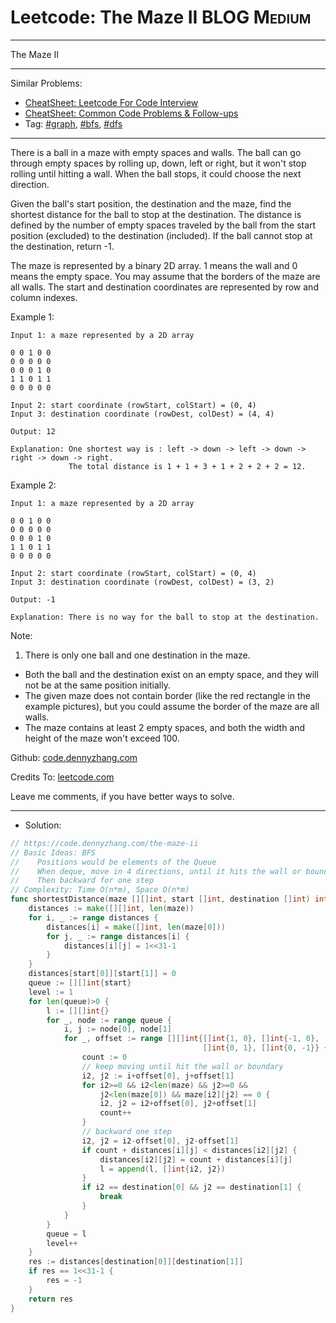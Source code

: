 * Leetcode: The Maze II                                         :BLOG:Medium:
#+STARTUP: showeverything
#+OPTIONS: toc:nil \n:t ^:nil creator:nil d:nil
:PROPERTIES:
:type:     graph, bfs, dfs, inspiring, redo
:END:
---------------------------------------------------------------------
The Maze II
---------------------------------------------------------------------
#+BEGIN_HTML
<a href="https://github.com/dennyzhang/code.dennyzhang.com/tree/master/problems/the-maze-ii"><img align="right" width="200" height="183" src="https://www.dennyzhang.com/wp-content/uploads/denny/watermark/github.png" /></a>
#+END_HTML
Similar Problems:
- [[https://cheatsheet.dennyzhang.com/cheatsheet-leetcode-A4][CheatSheet: Leetcode For Code Interview]]
- [[https://cheatsheet.dennyzhang.com/cheatsheet-followup-A4][CheatSheet: Common Code Problems & Follow-ups]]
- Tag: [[https://code.dennyzhang.com/review-graph][#graph]], [[https://code.dennyzhang.com/review-bfs][#bfs]], [[https://code.dennyzhang.com/review-dfs][#dfs]]
---------------------------------------------------------------------
There is a ball in a maze with empty spaces and walls. The ball can go through empty spaces by rolling up, down, left or right, but it won't stop rolling until hitting a wall. When the ball stops, it could choose the next direction.

Given the ball's start position, the destination and the maze, find the shortest distance for the ball to stop at the destination. The distance is defined by the number of empty spaces traveled by the ball from the start position (excluded) to the destination (included). If the ball cannot stop at the destination, return -1.

The maze is represented by a binary 2D array. 1 means the wall and 0 means the empty space. You may assume that the borders of the maze are all walls. The start and destination coordinates are represented by row and column indexes.

Example 1:
[[image-blog:Leetcode: The Maze II][https://raw.githubusercontent.com/dennyzhang/code.dennyzhang.com/master/problems/the-maze-ii/1.png]]
#+BEGIN_EXAMPLE
Input 1: a maze represented by a 2D array

0 0 1 0 0
0 0 0 0 0
0 0 0 1 0
1 1 0 1 1
0 0 0 0 0

Input 2: start coordinate (rowStart, colStart) = (0, 4)
Input 3: destination coordinate (rowDest, colDest) = (4, 4)

Output: 12

Explanation: One shortest way is : left -> down -> left -> down -> right -> down -> right.
             The total distance is 1 + 1 + 3 + 1 + 2 + 2 + 2 = 12.
#+END_EXAMPLE

Example 2:
[[image-blog:Leetcode: The Maze II][https://raw.githubusercontent.com/dennyzhang/code.dennyzhang.com/master/problems/the-maze-ii/2.png]]
#+BEGIN_EXAMPLE
Input 1: a maze represented by a 2D array

0 0 1 0 0
0 0 0 0 0
0 0 0 1 0
1 1 0 1 1
0 0 0 0 0

Input 2: start coordinate (rowStart, colStart) = (0, 4)
Input 3: destination coordinate (rowDest, colDest) = (3, 2)

Output: -1

Explanation: There is no way for the ball to stop at the destination.
#+END_EXAMPLE

Note:

1. There is only one ball and one destination in the maze.
- Both the ball and the destination exist on an empty space, and they will not be at the same position initially.
- The given maze does not contain border (like the red rectangle in the example pictures), but you could assume the border of the maze are all walls.
- The maze contains at least 2 empty spaces, and both the width and height of the maze won't exceed 100.

Github: [[https://github.com/dennyzhang/code.dennyzhang.com/tree/master/problems/the-maze-ii][code.dennyzhang.com]]

Credits To: [[https://leetcode.com/problems/the-maze-ii/description/][leetcode.com]]

Leave me comments, if you have better ways to solve.
---------------------------------------------------------------------
- Solution:

#+BEGIN_SRC go
// https://code.dennyzhang.com/the-maze-ii
// Basic Ideas: BFS
//    Positions would be elements of the Queue
//    When deque, move in 4 directions, until it hits the wall or boundary
//    Then backward for one step
// Complexity: Time O(n*m), Space O(n*m)
func shortestDistance(maze [][]int, start []int, destination []int) int {
    distances := make([][]int, len(maze))
    for i, _ := range distances {
        distances[i] = make([]int, len(maze[0]))
        for j, _ := range distances[i] {
            distances[i][j] = 1<<31-1
        }
    }
    distances[start[0]][start[1]] = 0
    queue := [][]int{start}
    level := 1
    for len(queue)>0 {
        l := [][]int{}
        for _, node := range queue {
            i, j := node[0], node[1]
            for _, offset := range [][]int{[]int{1, 0}, []int{-1, 0}, 
                                           []int{0, 1}, []int{0, -1}} {
                count := 0
                // keep moving until hit the wall or boundary
                i2, j2 := i+offset[0], j+offset[1]
                for i2>=0 && i2<len(maze) && j2>=0 && 
                    j2<len(maze[0]) && maze[i2][j2] == 0 {
                    i2, j2 = i2+offset[0], j2+offset[1]
                    count++
                }
                // backward one step
                i2, j2 = i2-offset[0], j2-offset[1]
                if count + distances[i][j] < distances[i2][j2] {
                    distances[i2][j2] = count + distances[i][j]
                    l = append(l, []int{i2, j2})
                }
                if i2 == destination[0] && j2 == destination[1] {
                    break
                }
            }
        }
        queue = l
        level++
    }
    res := distances[destination[0]][destination[1]]
    if res == 1<<31-1 {
        res = -1
    }
    return res
}
#+END_SRC

#+BEGIN_HTML
<div style="overflow: hidden;">
<div style="float: left; padding: 5px"> <a href="https://www.linkedin.com/in/dennyzhang001"><img src="https://www.dennyzhang.com/wp-content/uploads/sns/linkedin.png" alt="linkedin" /></a></div>
<div style="float: left; padding: 5px"><a href="https://github.com/dennyzhang"><img src="https://www.dennyzhang.com/wp-content/uploads/sns/github.png" alt="github" /></a></div>
<div style="float: left; padding: 5px"><a href="https://www.dennyzhang.com/slack" target="_blank" rel="nofollow"><img src="https://www.dennyzhang.com/wp-content/uploads/sns/slack.png" alt="slack"/></a></div>
</div>
#+END_HTML
